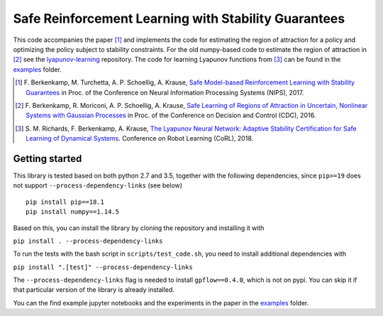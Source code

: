 =====================================================
Safe Reinforcement Learning with Stability Guarantees
=====================================================

.. image:: https://travis-ci.org/befelix/safe_learning.svg?branch=master
    :target: https://travis-ci.org/befelix/safe_learning
    :alt: Build status
.. image:: https://readthedocs.org/projects/safe-learning/badge/?version=latest
    :target: http://safe-learning.readthedocs.io/en/latest/?badge=latest
    :alt: Documentation Status

This code accompanies the paper [1]_ and implements the code for estimating the region of attraction for a policy and optimizing the policy subject to stability constraints. For the old numpy-based code to estimate the region of attraction in [2]_ see the `lyapunov-learning <https://github.com/befelix/lyapunov-learning>`_ repository. The code for learning Lyapunov functions from [3]_ can be found in the `examples <./examples>`_ folder.

.. [1] F. Berkenkamp, M. Turchetta, A. P. Schoellig, A. Krause,
  `Safe Model-based Reinforcement Learning with Stability Guarantees <http://arxiv.org/abs/1509.01066>`_
  in Proc. of the Conference on Neural Information Processing Systems (NIPS), 2017.

.. [2] F. Berkenkamp, R. Moriconi, A. P. Schoellig, A. Krause,
  `Safe Learning of Regions of Attraction in Uncertain, Nonlinear Systems with Gaussian Processes <http://arxiv.org/abs/1603.04915>`_
  in Proc. of the Conference on Decision and Control (CDC), 2016.

.. [3] S. M. Richards, F. Berkenkamp, A. Krause,
  `The Lyapunov Neural Network: Adaptive Stability Certification for Safe Learning of Dynamical Systems <https://arxiv.org/abs/1808.00924>`_. Conference on Robot Learning (CoRL), 2018.

Getting started
---------------

This library is tested based on both python 2.7 and 3.5, together with the following dependencies, since ``pip>=19`` does not support ``--process-dependency-links`` (see below)

::

  pip install pip==18.1
  pip install numpy==1.14.5


Based on this, you can install the library by cloning the repository and installing it with

``pip install . --process-dependency-links``

To run the tests with the bash script in ``scripts/test_code.sh``, you need to install additional dependencies with

``pip install ".[test]" --process-dependency-links``

The ``--process-dependency-links`` flag is needed to install ``gpflow==0.4.0``, which is not on pypi. You can skip it if that particular version of the library is already installed.

You can the find example jupyter notebooks and the experiments in the paper in the `examples <./examples>`_ folder.

